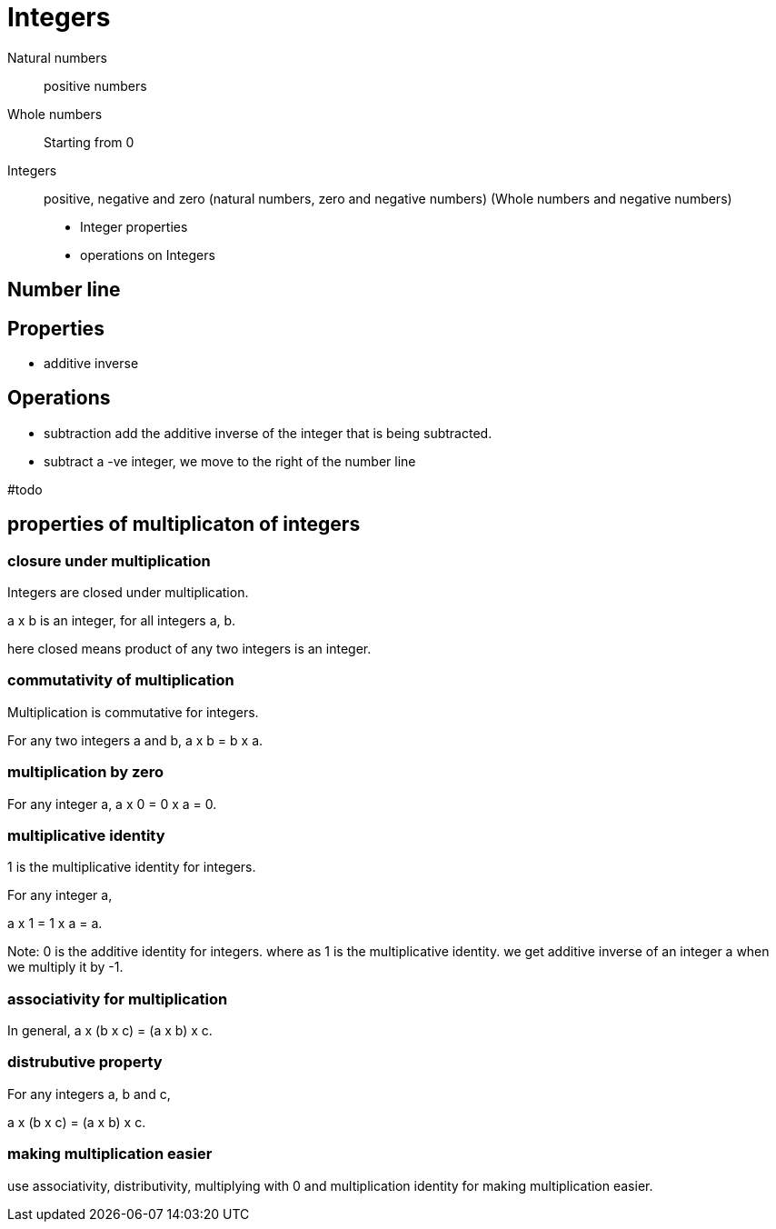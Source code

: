 = Integers

Natural numbers:: positive numbers
Whole numbers:: Starting from 0
Integers:: positive, negative and zero (natural numbers, zero and negative numbers) (Whole numbers and negative numbers)

* Integer properties
* operations on Integers

== Number line

== Properties
* additive inverse

== Operations
* subtraction
add the additive inverse of the integer that is being subtracted.
* subtract a -ve integer, we move to the right of the number line

#todo

== properties of multiplicaton of integers
=== closure under multiplication
Integers are closed under multiplication.

a x b is an integer, for all integers a, b.

here closed means product of any two integers is an integer. 


=== commutativity of multiplication

Multiplication is commutative for integers.

For any two integers a and b, a x b = b x a.

=== multiplication by zero

For any integer a, a x 0 = 0 x a = 0.

=== multiplicative identity

1 is the multiplicative identity for integers.

For any integer a, 

a x 1 = 1 x a = a.

Note:
0 is the additive identity for integers. 
where as 1 is the multiplicative identity. 
we get additive inverse of an integer a when we multiply it by -1.

=== associativity for multiplication

In general, a x (b x c) = (a x b) x c.

=== distrubutive property

For any integers a, b and c, 

a x (b x c) = (a x b) x c.

=== making multiplication easier

use associativity, distributivity, multiplying with 0 and multiplication identity for making multiplication easier.

